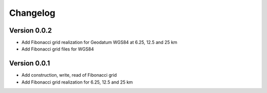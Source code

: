 =========
Changelog
=========

Version 0.0.2
=============

- Add Fibonacci grid realization for Geodatum WGS84 at 6.25, 12.5 and 25 km
- Add Fibonacci grid files for WGS84

Version 0.0.1
=============

- Add construction, write, read of Fibonacci grid
- Add Fibonacci grid realization for 6.25, 12.5 and 25 km
